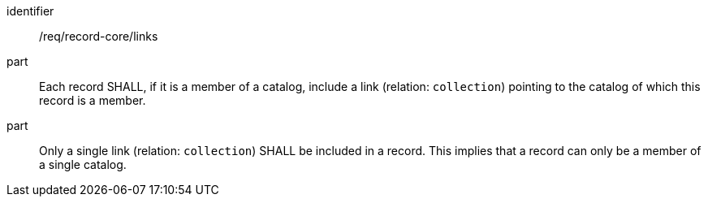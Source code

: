 [[req_record-core_links]]

//[width="90%",cols="2,6a"]
//|===
//^|*Requirement {counter:req-id}* |*/req/record-core/links*
//^|A |Each record SHALL, if it is a member of a catalog, include a link (relation: `collection`) pointing to the catalog of which this record is a member.
//^|B |Only a single link (relation: `collection`) SHALL be included in a record.  This implies that a record can only be a member of a single catalog.
//|===

[requirement]
====
[%metadata]
identifier:: /req/record-core/links
part:: Each record SHALL, if it is a member of a catalog, include a link (relation: `collection`) pointing to the catalog of which this record is a member.
part:: Only a single link (relation: `collection`) SHALL be included in a record.  This implies that a record can only be a member of a single catalog.
====